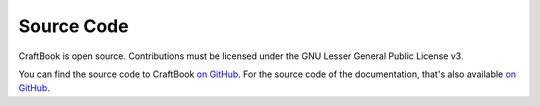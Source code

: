 ===========
Source Code
===========

CraftBook is open source. Contributions must be licensed under the GNU Lesser General Public License v3.

You can find the source code to CraftBook `on GitHub <https://github.com/enginehub/craftbook/tree/3.x>`_. For the source code of the documentation, that's
also available `on GitHub <https://github.com/enginehub/craftbookdocs>`_.